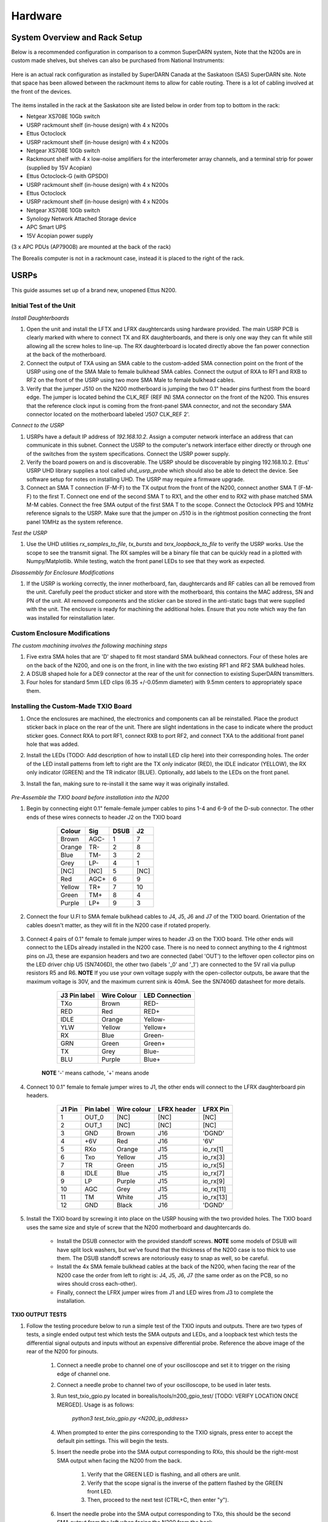 ========
Hardware
========

------------------------------
System Overview and Rack Setup
------------------------------

Below is a recommended configuration in comparison to a common SuperDARN system, Note that the N200s are in custom made shelves, but shelves can also be purchased from National Instruments:

.. figure:: img/USRP-rack-rev5.png
   :scale: 75 %
   :alt: Block diagram of RX DSP software
   :align: center

Here is an actual rack configuration as installed by SuperDARN Canada at the Saskatoon (SAS) SuperDARN site. Note that space has been allowed between the rackmount items to allow for cable routing. There is a lot of cabling involved at the front of the devices.

.. figure:: img/sas-borealis-rack1.jpg
   :scale: 25 %
   :alt: Rack photo
   :align: center

The items installed in the rack at the Saskatoon site are listed below in order from top to bottom in the rack:

- Netgear XS708E 10Gb switch
- USRP rackmount shelf (in-house design) with 4 x N200s
- Ettus Octoclock
- USRP rackmount shelf (in-house design) with 4 x N200s
- Netgear XS708E 10Gb switch
- Rackmount shelf with 4 x low-noise amplifiers for the interferometer array channels, and a terminal strip for power (supplied by 15V Acopian)
- Ettus Octoclock-G (with GPSDO)
- USRP rackmount shelf (in-house design) with 4 x N200s
- Ettus Octoclock
- USRP rackmount shelf (in-house design) with 4 x N200s
- Netgear XS708E 10Gb switch
- Synology Network Attached Storage device
- APC Smart UPS
- 15V Acopian power supply

(3 x APC PDUs (AP7900B) are mounted at the back of the rack)

The Borealis computer is not in a rackmount case, instead it is placed to the right of the rack. 

-----
USRPs
-----

This guide assumes set up of a brand new, unopened Ettus N200.

Initial Test of the Unit
------------------------

*Install Daughterboards*

#. Open the unit and install the LFTX and LFRX daughtercards using hardware provided. The main USRP PCB is clearly marked with where to connect TX and RX daughterboards, and there is only one way they can fit while still allowing all the screw holes to line-up. The RX daughterboard is located directly above the fan power connection at the back of the motherboard.
#. Connect the output of TXA using an SMA cable to the custom-added SMA connection point on the front of the USRP using one of the SMA Male to female bulkhead SMA cables. Connect the output of RXA to RF1 and RXB to RF2 on the front of the USRP using two more SMA Male to female bulkhead cables.
#. Verify that the jumper J510 on the N200 motherboard is jumping the two 0.1" header pins furthest from the board edge. The jumper is located behind the CLK_REF (REF IN) SMA connector on the front of the N200. This ensures that the reference clock input is coming from the front-panel SMA connector, and not the secondary SMA connector located on the motherboard labeled 'J507 CLK_REF 2'.

*Connect to the USRP*

#. USRPs have a default IP address of `192.168.10.2`. Assign a computer network interface an address that can communicate in this subnet. Connect the USRP to the computer's network interface either directly or through one of the switches from the system specifications. Connect the USRP power supply.
#. Verify the board powers on and is discoverable. The USRP should be discoverable by pinging 192.168.10.2. Ettus' USRP UHD library supplies a tool called `uhd_usrp_probe` which should also be able to detect the device. See software setup for notes on installing UHD. The USRP may require a firmware upgrade.
#. Connect an SMA T connection (F-M-F) to the TX output from the front of the N200, connect another SMA T (F-M-F) to the first T. Connect one end of the second SMA T to RX1, and the other end to RX2 with phase matched SMA M-M cables. Connect the free SMA output of the first SMA T to the scope. Connect the Octoclock PPS and 10MHz reference signals to the USRP. Make sure that the jumper on J510 is in the rightmost position connecting the front panel 10MHz as the system reference.

*Test the USRP*

#. Use the UHD utilities `rx_samples_to_file`, `tx_bursts` and `txrx_loopback_to_file` to verify the USRP works. Use the scope to see the transmit signal. The RX samples will be a binary file that can be quickly read in a plotted with Numpy/Matplotlib. While testing, watch the front panel LEDs to see that they work as expected.

*Disassembly for Enclosure Modifications*

#. If the USRP is working correctly, the inner motherboard, fan, daughtercards and RF cables can all be removed from the unit. Carefully peel the product sticker and store with the motherboard, this contains the MAC address, SN and PN of the unit. All removed components and the sticker can be stored in the anti-static bags that were supplied with the unit. The enclosure is ready for machining the additional holes. Ensure that you note which way the fan was installed for reinstallation later.

Custom Enclosure Modifications
------------------------------

*The custom machining involves the following machining steps*

#. Five extra SMA holes that are 'D' shaped to fit most standard SMA bulkhead connectors. Four of these holes are on the back of the N200, and one is on the front, in line with the two existing RF1 and RF2 SMA bulkhead holes.
#. A DSUB shaped hole for a DE9 connector at the rear of the unit for connection to existing SuperDARN transmitters.
#. Four holes for standard 5mm LED clips (6.35 +/-0.05mm diameter) with 9.5mm centers to appropriately space them.


Installing the Custom-Made TXIO Board
-------------------------------------

#. Once the enclosures are machined, the electronics and components can all be reinstalled. Place the product sticker back in place on the rear of the unit. There are slight indentations in the case to indicate where the product sticker goes. Connect RXA to port RF1, connect RXB to port RF2, and connect TXA to the additional front panel hole that was added.
#. Install the LEDs (TODO: Add description of how to install LED clip here) into their corresponding holes. The order of the LED install patterns from left to right are the TX only indicator (RED), the IDLE indicator (YELLOW), the RX only indicator (GREEN) and the TR indicator (BLUE). Optionally, add labels to the LEDs on the front panel.
#. Install the fan, making sure to re-install it the same way it was originally installed.

    .. image:: img/txio_fan_direction.jpg
       :height: 500px
       :width: 500px
       :alt: Arrows indicate fan rotation and air flow direction
       :align: center


*Pre-Assemble the TXIO board before installation into the N200*

#. Begin by connecting eight 0.1" female-female jumper cables to pins 1-4 and 6-9 of the D-sub connector. The other ends of these wires connects to header J2 on the TXIO board

	+--------+------+------+------+
	| Colour | Sig  | DSUB | J2   |
      	+========+======+======+======+
	| Brown  | AGC- | 1    | 7    |
	+--------+------+------+------+
	| Orange | TR-  | 2    | 8    |
	+--------+------+------+------+
	| Blue   | TM-  | 3    | 2    |
	+--------+------+------+------+
	| Grey   | LP-  | 4    | 1    |
	+--------+------+------+------+
	| [NC]   | [NC] | 5    | [NC] |
	+--------+------+------+------+
	| Red    | AGC+ | 6    | 9    |
	+--------+------+------+------+
	| Yellow | TR+  | 7    | 10   |
	+--------+------+------+------+
	| Green  | TM+  | 8    | 4    |
	+--------+------+------+------+
	| Purple | LP+  | 9    | 3    |
	+--------+------+------+------+

    .. image:: img/txio_dsub_fanpwr.jpg
       :scale: 80%
       :alt: TXIO dsub wire connections
       :align: center

    .. image:: img/txio_lfrx_signals.jpg
       :scale: 80%
       :alt: TXIO lrfx signal connections
       :align: center

#. Connect the four U.Fl to SMA female bulkhead cables to J4, J5, J6 and J7 of the TXIO board. Orientation of the cables doesn't matter, as they will fit in the N200 case if rotated properly.

    .. image:: img/txio_pcb_connections.jpg
       :scale: 80%
       :alt: TXIO PCB view
       :align: center

#. Connect 4 pairs of 0.1" female to female jumper wires to header J3 on the TXIO board. THe other ends will connect to the LEDs already installed in the N200 case. There is no need to connect anything to the 4 rightmost pins on J3, these are expansion headers and two are connected (label 'OUT') to the leftover open collector pins on the LED driver chip U5 (SN7406D), the other two (labels '_0' and '_1') are connected to the 5V rail via pullup resistors R5 and R6. **NOTE** If you use your own voltage supply with the open-collector outputs, be aware that the maximum voltage is 30V, and the maximum current sink is 40mA. See the SN7406D datasheet for more details.

        +--------------+-------------+----------------+
	| J3 Pin label | Wire Colour | LED Connection |
	+==============+=============+================+
	| TXo          | Brown       | RED-           |
	+--------------+-------------+----------------+
	| RED          | Red         | RED+           |
	+--------------+-------------+----------------+
	| IDLE         | Orange      | Yellow-        |
	+--------------+-------------+----------------+
	| YLW          | Yellow      | Yellow+        |
	+--------------+-------------+----------------+
	| RX           | Blue        | Green-         |
	+--------------+-------------+----------------+
	| GRN          | Green       | Green+         |
	+--------------+-------------+----------------+
	| TX           | Grey        | Blue-          |
	+--------------+-------------+----------------+
	| BLU          | Purple      | Blue+          |
	+--------------+-------------+----------------+

    **NOTE** '-' means cathode, '+' means anode

#. Connect 10 0.1" female to female jumper wires to J1, the other ends will connect to the LFRX daughterboard pin headers.

	+---------+-----------+-------------+-------------+-----------+
	| J1 Pin  | Pin label | Wire colour | LFRX header | LFRX Pin  |
	+=========+===========+=============+=============+===========+
	| 1       | OUT_0     | [NC]        | [NC]        | [NC]      |
	+---------+-----------+-------------+-------------+-----------+
	| 2       | OUT_1     | [NC]        | [NC]        | [NC]      |
	+---------+-----------+-------------+-------------+-----------+
	| 3       | GND       | Brown       | J16         | 'DGND'    |
	+---------+-----------+-------------+-------------+-----------+
	| 4       | +6V       | Red         | J16         | '6V'      |
	+---------+-----------+-------------+-------------+-----------+
	| 5       | RXo       | Orange      | J15         | io_rx[1]  |
	+---------+-----------+-------------+-------------+-----------+
	| 6       | Txo       | Yellow      | J15         | io_rx[3]  |
	+---------+-----------+-------------+-------------+-----------+
	| 7       | TR        | Green       | J15         | io_rx[5]  |
	+---------+-----------+-------------+-------------+-----------+
	| 8       | IDLE      | Blue        | J15         | io_rx[7]  |
	+---------+-----------+-------------+-------------+-----------+
	| 9       | LP        | Purple      | J15         | io_rx[9]  |
	+---------+-----------+-------------+-------------+-----------+
	| 10      | AGC       | Grey        | J15         | io_rx[11] |
	+---------+-----------+-------------+-------------+-----------+
	| 11      | TM        | White       | J15         | io_rx[13] |
	+---------+-----------+-------------+-------------+-----------+
	| 12      | GND       | Black       | J16         | 'DGND'    |
	+---------+-----------+-------------+-------------+-----------+


    .. image:: img/txio_lfrx_signals.jpg
       :scale: 80%
       :alt: TXIO LFRX signal connections
       :align: center

    .. image:: img/txio_lfrx_pwr.jpg
       :scale: 80%
       :alt: TXIO LRFX pwr connections
       :align: center

#. Install the TXIO board by screwing it into place on the USRP housing with the two provided holes. The TXIO board uses the same size and style of screw that the N200 motherboard and daughtercards do.

    - Install the DSUB connector with the provided standoff screws. **NOTE** some models of DSUB will have split lock washers, but we've found that the thickness of the N200 case is too thick to use them. The DSUB standoff screws are notoriously easy to snap as well, so be careful.
    - Install the 4x SMA female bulkhead cables at the back of the N200, when facing the rear of the N200 case the order from left to right is: J4, J5, J6, J7 (the same order as on the PCB, so no wires should cross each-other).
    - Finally, connect the LFRX jumper wires from J1 and LED wires from J3 to complete the installation.

    .. image:: img/txio_rear.jpg
       :scale: 80%
       :alt: TXIO rear view
       :align: center


**TXIO OUTPUT TESTS**

#. Follow the testing procedure below to run a simple test of the TXIO inputs and outputs. There are two types of tests, a single ended output test which tests the SMA outputs and LEDs, and a loopback test which tests the differential signal outputs and inputs without an expensive differential probe. Reference the above image of the rear of the N200 for pinouts.

    #. Connect a needle probe to channel one of your oscilloscope and set it to trigger on the rising edge of channel one.

    #. Connect a needle probe to channel two of your oscilloscope, to be used in later tests.

    #. Run test_txio_gpio.py located in borealis/tools/n200_gpio_test/ [TODO: VERIFY LOCATION ONCE MERGED]. Usage is as follows:

        `python3 test_txio_gpio.py <N200_ip_address>`

    #. When prompted to enter the pins corresponding to the TXIO signals, press enter to accept the default pin settings. This will begin the tests.

    #. Insert the needle probe into the SMA output corresponding to RXo, this should be the right-most SMA output when facing the N200 from the back.

        #. Verify that the GREEN LED is flashing, and all others are unlit.
        #. Verify that the scope signal is the inverse of the pattern flashed by the GREEN front LED.
        #. Then, proceed to the next test (CTRL+C, then enter "y").

    #. Insert the needle probe into the SMA output corresponding to TXo, this should be the second SMA output from the left when facing the N200 from the back.

        #. Verify that the RED and BLUE LEDs are flashing together, and both others are unlit.
        #. Verify that the scope signal is the inverse of the pattern flashed by the RED and BLUE front LEDs.
        #. Then, proceed to the next test (CTRL+C, then enter "y").

    #. Insert the needle probe into the SMA output corresponding to TR, this should be the left-most SMA output when facing the N200 from the back.

        #. Verify that the BLUE and GREEN LEDs are flashing together, and both others are unlit.
        #. Verify that the scope signal is the inverse of the pattern flashed by the BLUE and GREEN front LEDs.
        #. Do NOT move to the next test yet.

    #. Insert the needle probe into the hole corresponding to pin 7 of the D-Sub connector (TR+, yellow wire, J2 pin 10).

        #. Verify that the scope signal is following the pattern flashed by the BLUE and GREEN front LEDs.
        #. Do NOT move to the next test yet.

    #. Insert the needle probe into the hole corresponding to pin 2 of the D-Sub connector (TR-, orange wire, J2 pin 8).

        #. Verify that the scope signal is the inverse of the pattern flashed by the BLUE and GREEN front LEDs.
        #. Then, proceed to the next test (CTRL+C, then enter "y").

    #. Insert the needle probe into SMA output corresponding to IDLE, this should be the third SMA output from the left when facing the N200 from the back.

        #. Verify that the YELLOW LED is flashing, and all others are unlit.
        #. Verify that the scope signal is the inverse of the pattern flashed by the YELLOW front LED.
        #. Then, proceed to the next test (CTRL+C, then enter "y").

    #. Insert the needle probe into the hole corresponding to pin 8 of the D-Sub (TM+, green wire, J2 pin 4)

        #. Insert the needle probe from the oscilloscope channel two into the hole corresponding to pin 3 of the D-Sub (TM-, blue wire, J2 pin 2).
        #. Verify that the scope signals for channel 1 and 2 are showing opposing pulses approximately 1 second in width, with a 2 second period (50% duty cycle). In other words, they are 180 degrees out of phase.
        #. Do NOT move to the next test yet.

    #. To properly perform the loopback tests of the differential signals, connect the D-Sub pins to each other in the following configuration:

        #. Pin 6 to pin 7 - AGC+ to TR+, Red wire to Yellow wire
        #. Pin 1 to pin 2 - AGC- to TR-, Brown wire to Orange wire
        #. Pin 8 to pin 9 - TM+ to LP+, Green wire to Purple wire
        #. Pin 3 to pin 4 - TM- to LP-, Blue wire to Grey wire

    #. The first test is a loopback test which uses the TR differential signal output to test the AGC status input. If this test passes you can be confident that the entire path through the differential driver and receiver works properly. It will alternate between setting and clearing the TR signal. Move to this test with CTRL+C + "y".

        #. Verify the hex digit printed by the script is [TODO] when the output pin is high.
        #. Verify the hex digit printed by the script is [TODO] when the output pin is low.
        #. Then, proceed to the next test (CTRL+C, then enter "y")

    #. The second test is a loopback test which uses the TM differential signal output to test the Low Power (LP) status input. If this test passes you can be confident that the entire path through the differential driver and receiver works properly. It will alternate between setting and clearning the TM signal.

        #. Verify the hex digit printed by the script is [TODO] when the output pin is high.
        #. Verify the hex digit printed by the script is [TODO] when the output pin is low.
        #. Press CTRL+C, then enter "y" to end the tests.

    #. This concludes the tests! If any of these signal output tests failed, additional troubleshooting is needed. To check the entire logic path of each signal, follow the testing procedures found in the TXIO notes document.

#. Install enclosure cover lid back in place, ensuring that no wires are pinched.

Configuring the Unit for Borealis
---------------------------------

1. Use UHD utility usrp_burn_mb_eeprom to assign a unique IP address for the unit. Label the unit with the device IP address.
2. The device should be configured and ready for use.

--------
Pre-amps
--------

For easy debugging, pre-amps are recommended to be installed inside existing SuperDARN transmitters where possible for SuperDARN main array channels. SuperDARN transmitters typically have a 15V supply and the low-noise amplifiers selected for pre-amplification (Mini-Circuits ZFL-500LN) operate at 15V, with max 60mA draw. The cable from the LPTR (low power transmit/receive) switch to the bulkhead on the transmitter can be replaced with a couple of cables to and from a filter and pre-amp. 

Note that existing channel filters (typically custom 8-20MHz filters) should be placed ahead of the pre-amps in line to avoid amplifying noise. 

It is also recommended to install all channels the same for all main array channels to avoid varying electrical path lengths in the array which will affect beamformed data.

Interferometer channels will need to be routed to a separate plate and supplied with 15V by a separate supply capable of supplying the required amperage for a minimum of 4 pre-amps.

-----------------------
Computer and Networking
-----------------------

To be able to run Borealis at high data rates, a powerful CPU with many cores and a high number of PCI lanes is needed. The team recommends an Intel i9 10 core CPU or better. Likewise a good NVIDIA GPU is needed for fast data processing. The team recommends a GeForce 1080TI/2080 or better. Just make sure the drivers are up to date on Linux for the model. A 10Gb(or multiple 1Gb interfaces) or better network interface is also required.

Not all networking equipment works well together or with USRP equipment. Some prototyping with different models may be required.

Once these components are selected, the supporting components such as motherboard, cooling and hard drives can all be selected. Assemble the computer following the instructions that come with the motherboard.

-----------------------
NTP discipline with PPS
-----------------------

Some aspects of Borealis depend upon the operating system having the correct time. The Network Time Protocol (NTP)
can be used to provide a stable and accurate system clock. A correct system clock, along with proper programming,
can help to catch GPS issues and make sure that the Borealis scheduler starts and stops control programs
as close as possible to the correct time.

Though not strictly necessary for the Borealis radar to operate, a more stable and accurate clock can
be achieved by disciplining NTP with a Pulse-Per-Second (PPS) signal. There are several unused outputs
on the Octoclock-g clock distribution unit. An unused PPS signal can be used from the Octoclock-g to
help NTP discipline the Borealis computer's onboard clock. In ideal conditions, with PPS disciplined
NTP running, the Borealis computers at several SuperDARN Canada sites are disciplined to
within a few microseconds of true GPS time. This is several orders of magnitude better than
without a PPS signal.

To utilize this ability of NTP, a coaxial cable needs to be modified so that one end connects to the
DCD and GND pins of the motherboard's COM port. In addition to creating the cable and connecting it
to the appropriate pins, see the next section's NTP setup
guide to properly set up the software to handle the incoming PPS signal.

The photo below shows how the center conductor and shield of a coaxial cable are stripped, so they can
be soldered to hookup wire to connect to the header pins on the motherboard COM port. The other end of
the coaxial cable is connected to one of the PPS outputs of the Octoclock-g clock distribution unit.

The COM ports on off-the-shelf motherboards are typically 0.1" spaced header pins, in a shrouded connector.
This means that you can use one of the 0.1" female-female jumper cables from the N200 assembly steps,
cut it in half and solder the bare wire end to the coaxial cable stripped wire ends.
Note that the *centre conductor* is attached to the *DCD* pin and the *braid* is connected to the *GND* pin.

.. image:: img/pps_ntp_1.jpg
   :scale: 80%
   :alt: Modify one SMA coaxial cable to connect to the DCD and GND pins of the motherboard
   :align: center

A typical pinout for COM ports is shown below, but check with your motherboard's user manual to verify
both the location and pinout:

.. image:: img/typical_com_port.png
   :scale: 80%
   :alt: Typical motherboard COM port pinout
   :align: center


The photo below shows the modified coaxial cable in place. On the motherboard version in the photo,
the onboard COM port is to the left of the 'AA' shown on the 7-segment display.

.. image:: img/pps_ntp_2.jpg
   :scale: 80%
   :alt: Modified coaxial cable connected to the COM port DCD and GND pins on the motherboard
   :align: center

